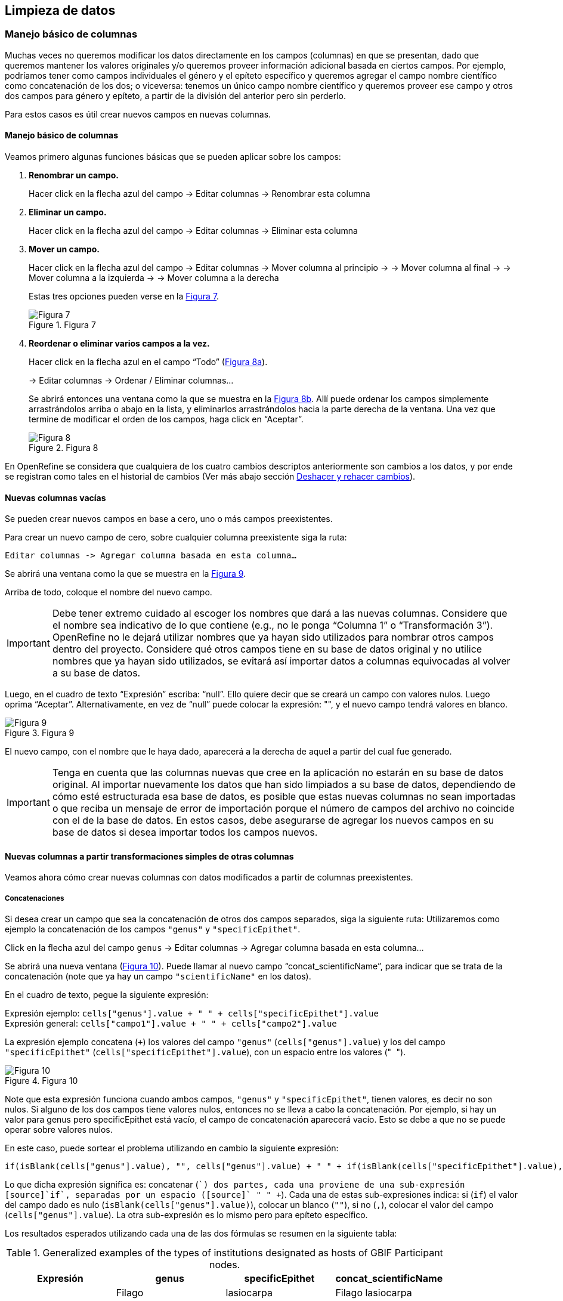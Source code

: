 == Limpieza de datos 

=== Manejo básico de columnas

Muchas veces no queremos modificar los datos directamente en los campos (columnas) en que se presentan, dado que queremos mantener los valores originales y/o queremos proveer información adicional basada en ciertos campos. Por ejemplo, podríamos tener como campos individuales el género y el epíteto específico y queremos agregar el campo nombre científico como concatenación de los dos; o viceversa: tenemos un único campo nombre científico y queremos proveer ese campo y otros dos campos para género y epíteto, a partir de la división del anterior pero sin perderlo. 

Para estos casos es útil crear nuevos campos en nuevas columnas.

// Buscar otra denominación para que no sea igual al título de la sección -PZ
==== Manejo básico de columnas

Veamos primero algunas funciones básicas que se pueden aplicar sobre los campos:

1.	*Renombrar un campo.* 
+
Hacer click en la flecha azul del campo -> Editar columnas -> Renombrar esta columna

2.	*Eliminar un campo.*
+
Hacer click en la flecha azul del campo -> Editar columnas -> Eliminar esta columna

3.	*Mover un campo.*
+
Hacer click en la flecha azul del campo 
-> Editar columnas -> Mover columna al principio 
-> -> Mover columna al final
-> -> Mover columna a la izquierda
-> -> Mover columna a la derecha
+
Estas tres opciones pueden verse en la <<img-fig-07,Figura 7>>.
+
[#img-fig-07]
.Figura 7
image::img/es.figure-07.jpg[Figura 7,align=center]

4.	*Reordenar o eliminar varios campos a la vez.*
+
Hacer click en la flecha azul en el campo “Todo” (<<img-fig-08,Figura 8a>>).
+
-> Editar columnas -> Ordenar / Eliminar columnas…
+
Se abrirá entonces una ventana como la que se muestra en la <<img-fig-08,Figura 8b>>. Allí puede ordenar los campos simplemente arrastrándolos arriba o abajo en la lista, y eliminarlos arrastrándolos hacia la parte derecha de la ventana. Una vez que termine de modificar el orden de los campos, haga click en “Aceptar”.
+
[#img-fig-08]
.Figura 8
image::img/es.figure-08.jpg[Figura 8,align=center]

En OpenRefine se considera que cualquiera de los cuatro cambios descriptos anteriormente son cambios a los datos, y por ende se registran como tales en el historial de cambios (Ver más abajo sección <<sect-2.5,Deshacer y rehacer cambios>>).

==== Nuevas columnas vacías

Se pueden crear nuevos campos en base a cero, uno o más campos preexistentes.

Para crear un nuevo campo de cero, sobre cualquier columna preexistente siga la ruta: 

 Editar columnas -> Agregar columna basada en esta columna…

Se abrirá una ventana como la que se muestra en la <<img-fig-09,Figura 9>>.

Arriba de todo, coloque el nombre del nuevo campo.

IMPORTANT: Debe tener extremo cuidado al escoger los nombres que dará a las nuevas columnas. Considere que el nombre sea indicativo de lo que contiene (e.g., no le ponga “Columna 1” o “Transformación 3”). OpenRefine no le dejará utilizar nombres que ya hayan sido utilizados para nombrar otros campos dentro del proyecto. Considere qué otros campos tiene en su base de datos original y no utilice nombres que ya hayan sido utilizados, se evitará así importar datos a columnas equivocadas al volver a su base de datos.

Luego, en el cuadro de texto “Expresión” escriba: “null”. Ello quiere decir que se creará un campo con valores nulos. Luego oprima “Aceptar”. Alternativamente, en vez de “null” puede colocar la expresión: "", y el nuevo campo tendrá valores en blanco.

[#img-fig-09]
.Figura 9
image::img/es.figure-09.jpg[Figura 9,align=center]

El nuevo campo, con el nombre que le haya dado, aparecerá a la derecha de aquel a partir del cual fue generado.

IMPORTANT: Tenga en cuenta que las columnas nuevas que cree en la aplicación no estarán en su base de datos original. Al importar nuevamente los datos que han sido limpiados a su base de datos, dependiendo de cómo esté estructurada esa base de datos, es posible que estas nuevas columnas no sean importadas o que reciba un mensaje de error de importación porque el número de campos del archivo no coincide con el de la base de datos. En estos casos, debe asegurarse de agregar los nuevos campos en su base de datos si desea importar todos los campos nuevos.

==== Nuevas columnas a partir transformaciones simples de otras columnas

Veamos ahora cómo crear nuevas columnas con datos modificados a partir de columnas preexistentes.

===== Concatenaciones

Si desea crear un campo que sea la concatenación de otros dos campos separados, siga la siguiente ruta:
Utilizaremos como ejemplo la concatenación de los campos [source]`"genus"` y [source]`"specificEpithet"`.

Click en la flecha azul del campo [source]`genus`
 -> Editar columnas 	-> Agregar columna basada en esta columna...

Se abrirá una nueva ventana (<<img-fig-10,Figura 10>>). Puede llamar al nuevo campo “concat_scientificName”, para indicar que se trata de la concatenación (note que ya hay un campo [source]`"scientificName"` en los datos).

En el cuadro de texto, pegue la siguiente expresión:

Expresión ejemplo:	[source]`cells["genus"].value + " " + cells["specificEpithet"].value` +
Expresión general:	[source]`cells["campo1"].value + " " + cells["campo2"].value`

La expresión ejemplo concatena (`+`) los valores del campo [source]`"genus"` ([source]`cells["genus"].value`) y los del campo [source]`"specificEpithet"` ([source]`cells["specificEpithet"].value`), con un espacio entre los valores ("[source]`` ``").

[#img-fig-10]
.Figura 10
image::img/es.figure-10.jpg[Figura 10,align=center]

Note que esta expresión funciona cuando ambos campos, [source]`"genus"` y [source]`"specificEpithet"`, tienen valores, es decir no son nulos. Si alguno de los dos campos tiene valores nulos, entonces no se lleva a cabo la concatenación. Por ejemplo, si hay un valor para genus pero specificEpithet está vacío, el campo de concatenación aparecerá vacío. Esto se debe a que no se puede operar sobre valores nulos.

En este caso, puede sortear el problema utilizando en cambio la siguiente expresión:

[source,javascript]
----
if(isBlank(cells["genus"].value), "", cells["genus"].value) + " " + if(isBlank(cells["specificEpithet"].value), "", cells["specificEpithet"].value)
----

Lo que dicha expresión significa es: concatenar ([source]`+`) dos partes, cada una proviene de una sub-expresión [source]`if`, separadas por un espacio ([source]`+ " " +`). Cada una de estas sub-expresiones indica: si ([source]`if`) el valor del campo dado es nulo ([source]`isBlank(cells["genus"].value)`), colocar un blanco  ([source]`""`), si no ([source]`,`), colocar el valor del campo ([source]`cells["genus"].value`). La otra sub-expresión es lo mismo pero para epíteto específico.

Los resultados esperados utilizando cada una de las dos fórmulas se resumen en la siguiente tabla:

.Generalized examples of the types of institutions designated as hosts of GBIF Participant nodes.
[cols=4,options="header"]
|===

|Expresión

|genus

|specificEpithet

|concat_scientificName

.3+.^|1

|Filago

|lasiocarpa

|Filago lasiocarpa

|Filago

|_null_

|_null_

|_null_

|lasiocarpa

|_null_

.3+.^|2

|Filago

|lasiocarpa

|Filago lasiocarpa

|Filago

|_null_

|Filago

|_null_

|lasiocarpa

|lasiocarpa

|===

NOTE: Para evitar de modo más general este problema de celdas nulas, cuando importa el conjunto de datos para crear su proyecto al principio del proceso, puede asegurarse de NO seleccionar la opción “Store blank cells as nulls” (ver <<img-fig-04,Figura 4>>).

===== Divisiones
Si desea crear campos separados a partir de los valores en un único campo, siga la siguiente ruta:

Utilizaremos como ejemplo la división del campo [source]`"eventDate"` para agregar tres campos: año, mes y día (year, month y day)

Click en la flecha azul del campo [source]`"eventDate"` 
 -> Editar columnas -> Dividir en varias columnas...

Se abrirá una nueva ventana (<<img-fig-11,Figura 11>>). Allí debe escoger si se dividirá por separador o por longitud de caracteres, y en el primer caso qué tipo de separador se utilizará (puede ser espacio –tab-, coma, punto y coma, guión, etc.).

En este caso, si exploramos los datos del campo original veremos que año, mes y día están separados por barras oblicuas (“/”), de modo que elegiremos esta barra como separador.

IMPORTANT: *Desmarque la opción “Eliminar esta columna” a la derecha*. Si la deja seleccionada, perderá el campo original y sólo tendrá los tres nuevos campos.

[#img-fig-11]
.Figura 11
image::img/es.figure-11.jpg[Figura 11,align=center]

Una vez que oprima Aceptar, se crearán las nuevas columnas a la derecha del campo [source]`"eventDate"`. OpenRefine las nombra automáticamente agregando números al final del nombre (en este caso: eventDate1, eventDate2 y eventDate3). Cambie los nombres de las columnas por los que corresponda (flecha azul -> Editar columnas -> Renombrar esta columna). En este caso, nómbrelos “year”, “month” y “day” según corresponda.


IMPORTANT: Cuando efectúe este tipo de divisiones de campos utilizando como criterio o bien separadores o bien longitud de caracteres, asegúrese de que en el campo original no haya distintos formatos para diferentes registros. Vea el siguiente ejemplo:
+
Se quiere separar un campo nombrado “coordenadas” que contiene datos de latitud y longitud separados por coma, del tipo: “-32.04588990, -54.98789901”, para obtener dos campos distintos, latitud y longitud. 
+
Si todos los campos tienen el mismo formato, obtendrá dos campos nuevos de la siguiente forma:
[source,notjavascript]
----
campo 1: -32.04588990
campo 2: -54.98789901
----
+
En cambio, si en algún registro los valores dentro del campo coordenadas no están en formato decimal, entonces tendrá problemas al dividir el campo. Suponga como ejemplo que uno o más registros tienen valores con formato “34° 20’ 15,2’’ S, 54° 49’ 13’’ O”. En ese caso, la separación le dará 3 campos en vez de dos, con la latitud incorrectamente separada:
+
[source,notjavascript]
----
campo 1: 34° 20’ 15
campo 2: 2’’ S
campo 3: 54° 49´ 13´´ O
----
